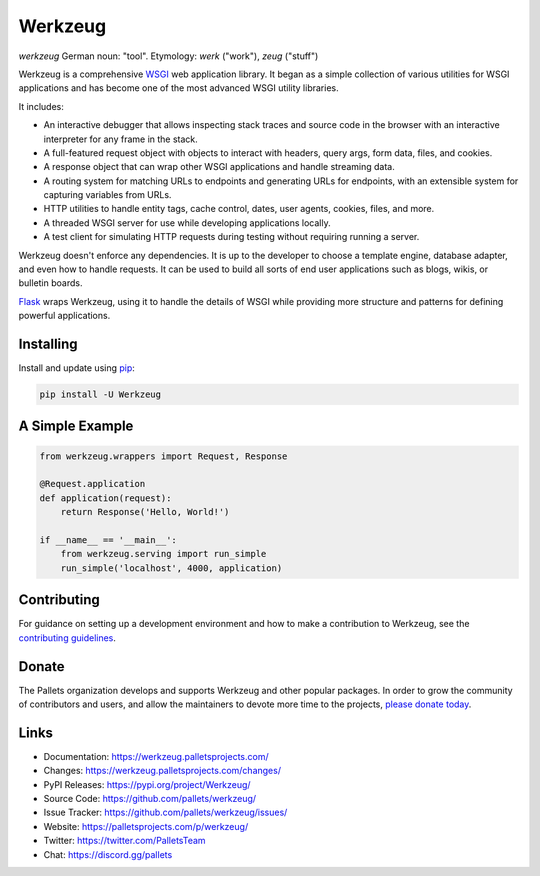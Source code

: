 Werkzeug
========

*werkzeug* German noun: "tool". Etymology: *werk* ("work"), *zeug* ("stuff")

Werkzeug is a comprehensive `WSGI`_ web application library. It began as
a simple collection of various utilities for WSGI applications and has
become one of the most advanced WSGI utility libraries.

It includes:

-   An interactive debugger that allows inspecting stack traces and
    source code in the browser with an interactive interpreter for any
    frame in the stack.
-   A full-featured request object with objects to interact with
    headers, query args, form data, files, and cookies.
-   A response object that can wrap other WSGI applications and handle
    streaming data.
-   A routing system for matching URLs to endpoints and generating URLs
    for endpoints, with an extensible system for capturing variables
    from URLs.
-   HTTP utilities to handle entity tags, cache control, dates, user
    agents, cookies, files, and more.
-   A threaded WSGI server for use while developing applications
    locally.
-   A test client for simulating HTTP requests during testing without
    requiring running a server.

Werkzeug doesn't enforce any dependencies. It is up to the developer to
choose a template engine, database adapter, and even how to handle
requests. It can be used to build all sorts of end user applications
such as blogs, wikis, or bulletin boards.

`Flask`_ wraps Werkzeug, using it to handle the details of WSGI while
providing more structure and patterns for defining powerful
applications.

.. _WSGI: https://wsgi.readthedocs.io/en/latest/
.. _Flask: https://www.palletsprojects.com/p/flask/


Installing
----------

Install and update using `pip`_:

.. code-block:: text

    pip install -U Werkzeug

.. _pip: https://pip.pypa.io/en/stable/quickstart/


A Simple Example
----------------

.. code-block:: python

    from werkzeug.wrappers import Request, Response

    @Request.application
    def application(request):
        return Response('Hello, World!')

    if __name__ == '__main__':
        from werkzeug.serving import run_simple
        run_simple('localhost', 4000, application)

Contributing
------------

For guidance on setting up a development environment and how to make a
contribution to Werkzeug, see the `contributing guidelines`_.

.. _contributing guidelines: https://github.com/pallets/werkzeug/blob/main/CONTRIBUTING.rst


Donate
------

The Pallets organization develops and supports Werkzeug and other
popular packages. In order to grow the community of contributors and
users, and allow the maintainers to devote more time to the projects,
`please donate today`_.

.. _please donate today: https://palletsprojects.com/donate


Links
-----

-   Documentation: https://werkzeug.palletsprojects.com/
-   Changes: https://werkzeug.palletsprojects.com/changes/
-   PyPI Releases: https://pypi.org/project/Werkzeug/
-   Source Code: https://github.com/pallets/werkzeug/
-   Issue Tracker: https://github.com/pallets/werkzeug/issues/
-   Website: https://palletsprojects.com/p/werkzeug/
-   Twitter: https://twitter.com/PalletsTeam
-   Chat: https://discord.gg/pallets
